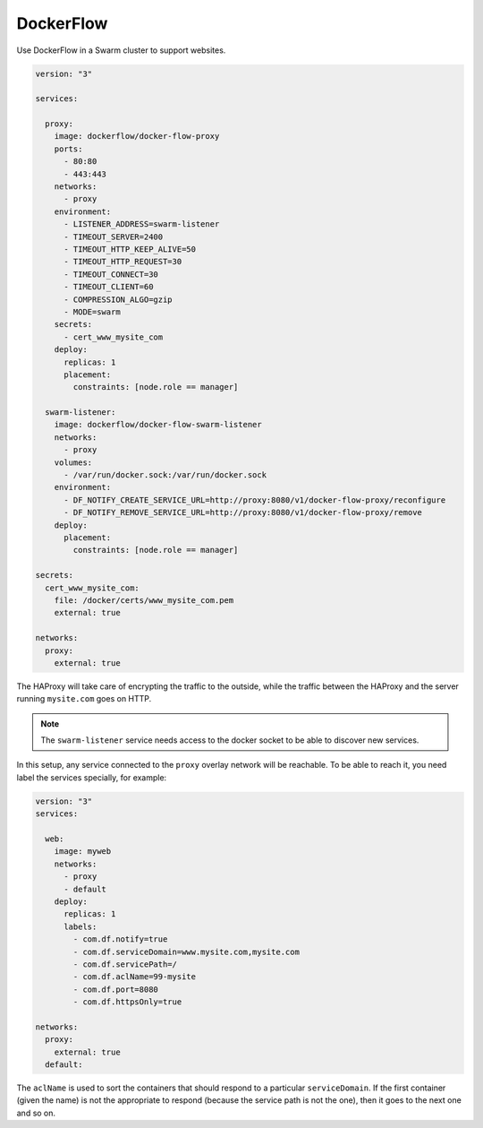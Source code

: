 
DockerFlow
==========

Use DockerFlow in a Swarm cluster to support websites.


.. code-block:: yaml

    version: "3"

    services:

      proxy:
        image: dockerflow/docker-flow-proxy
        ports:
          - 80:80
          - 443:443
        networks:
          - proxy
        environment:
          - LISTENER_ADDRESS=swarm-listener
          - TIMEOUT_SERVER=2400
          - TIMEOUT_HTTP_KEEP_ALIVE=50
          - TIMEOUT_HTTP_REQUEST=30
          - TIMEOUT_CONNECT=30
          - TIMEOUT_CLIENT=60
          - COMPRESSION_ALGO=gzip
          - MODE=swarm
        secrets:
          - cert_www_mysite_com
        deploy:
          replicas: 1
          placement:
            constraints: [node.role == manager]

      swarm-listener:
        image: dockerflow/docker-flow-swarm-listener
        networks:
          - proxy
        volumes:
          - /var/run/docker.sock:/var/run/docker.sock
        environment:
          - DF_NOTIFY_CREATE_SERVICE_URL=http://proxy:8080/v1/docker-flow-proxy/reconfigure
          - DF_NOTIFY_REMOVE_SERVICE_URL=http://proxy:8080/v1/docker-flow-proxy/remove
        deploy:
          placement:
            constraints: [node.role == manager]

    secrets:
      cert_www_mysite_com:
        file: /docker/certs/www_mysite_com.pem
        external: true

    networks:
      proxy:
        external: true

The HAProxy will take care of encrypting the traffic to the outside, while
the traffic between the HAProxy and the server running ``mysite.com`` goes on
HTTP.

.. note::

    The ``swarm-listener`` service needs access to the docker socket to be able
    to discover new services.

In this setup, any service connected to the ``proxy`` overlay network will be
reachable. To be able to reach it, you need label the services specially,
for example:

.. code-block:: yaml

    version: "3"
    services:

      web:
        image: myweb
        networks:
          - proxy
          - default
        deploy:
          replicas: 1
          labels:
            - com.df.notify=true
            - com.df.serviceDomain=www.mysite.com,mysite.com
            - com.df.servicePath=/
            - com.df.aclName=99-mysite
            - com.df.port=8080
            - com.df.httpsOnly=true

    networks:
      proxy:
        external: true
      default:

The ``aclName`` is used to sort the containers that should respond to a
particular ``serviceDomain``. If the first container (given the name) is not
the appropriate to respond (because the service path is not the one), then it
goes to the next one and so on.

